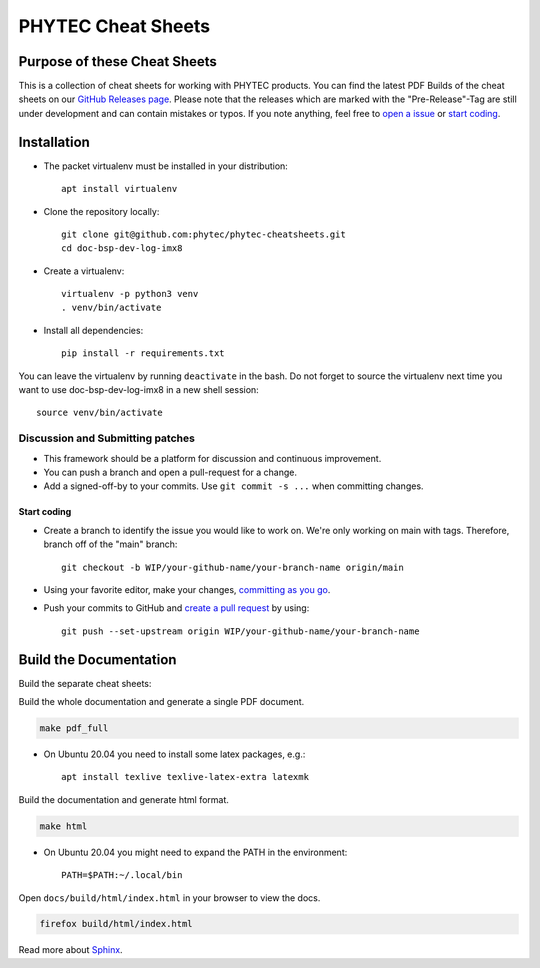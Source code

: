 PHYTEC Cheat Sheets
===================

.. inclusion-marker-do-not-remove

Purpose of these Cheat Sheets
#############################

This is a collection of cheat sheets for working with PHYTEC products.
You can find the latest PDF Builds of the cheat sheets on our
`GitHub Releases page`_. Please note that the releases which are marked 
with the "Pre-Release"-Tag are still under development and can contain 
mistakes or typos. If you note anything, feel free to `open a issue`_ or
`start coding`_.

.. _GitHub Releases page: https://github.com/phytec/phytec-cheatsheets/releases
.. _open a issue: https://github.com/phytec/phytec-cheatsheets/issues

Installation
############

- The packet virtualenv must be installed in your distribution::

        apt install virtualenv

- Clone the repository locally::

        git clone git@github.com:phytec/phytec-cheatsheets.git
        cd doc-bsp-dev-log-imx8

- Create a virtualenv::

        virtualenv -p python3 venv
        . venv/bin/activate

- Install all dependencies::

        pip install -r requirements.txt

You can leave the virtualenv by running ``deactivate`` in the bash. Do not
forget to source the virtualenv next time you want to use doc-bsp-dev-log-imx8
in a new shell session::

        source venv/bin/activate


Discussion and Submitting patches
*********************************

- This framework should be a platform for discussion and continuous
  improvement.
- You can push a branch and open a pull-request for a change.
- Add a signed-off-by to your commits. Use ``git commit -s ...`` when committing
  changes.

.. _start coding:
Start coding
------------

-   Create a branch to identify the issue you would like to work on. We're only
    working on main with tags. Therefore, branch off of the "main" branch::

        git checkout -b WIP/your-github-name/your-branch-name origin/main

- Using your favorite editor, make your changes, `committing as you go`_.
- Push your commits to GitHub and `create a pull request`_ by using::

        git push --set-upstream origin WIP/your-github-name/your-branch-name

.. _committing as you go: https://dont-be-afraid-to-commit.readthedocs.io/en/latest/git/commandlinegit.html#commit-your-changes
.. _create a pull request: https://help.github.com/en/articles/creating-a-pull-request

Build the Documentation
#######################

Build the separate cheat sheets:

.. code-block:: text
   make pdf

Build the whole documentation and generate a single PDF document.

.. code-block:: text

   make pdf_full

- On Ubuntu 20.04 you need to install some latex packages, e.g.::

        apt install texlive texlive-latex-extra latexmk

Build the documentation and generate html format.

.. code-block:: text

   make html

- On Ubuntu 20.04 you might need to expand the PATH in the environment::

        PATH=$PATH:~/.local/bin

Open ``docs/build/html/index.html`` in your browser to view the docs.

.. code-block:: text

   firefox build/html/index.html

Read more about `Sphinx <https://www.sphinx-doc.org/en/master/>`_.
